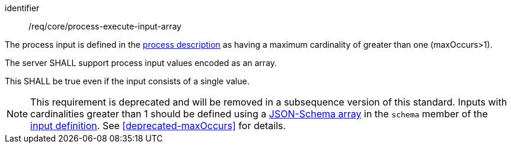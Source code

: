 [[req_core_process-execute-input-array]]
[requirement]
====
[%metadata]
identifier:: /req/core/process-execute-input-array
[.component,class=conditions]
--
The process input is defined in the <<sc_process_description,process description>> as having a maximum cardinality of greater than one (maxOccurs>1).
--

[.component,class=part]
--
The server SHALL support process input values encoded as an array.
--

[.component,class=part]
--
This SHALL be true even if the input consists of a single value.
--
====

NOTE: This requirement is deprecated and will be removed in a subsequence version of this standard.  Inputs with cardinalities greater than 1 should be defined using a https://json-schema.org/draft/2020-12/json-schema-core#section-10.3.1[JSON-Schema array] in the `schema` member of the <<process-input-schema,input definition>>. See <<deprecated-maxOccurs>> for details.
